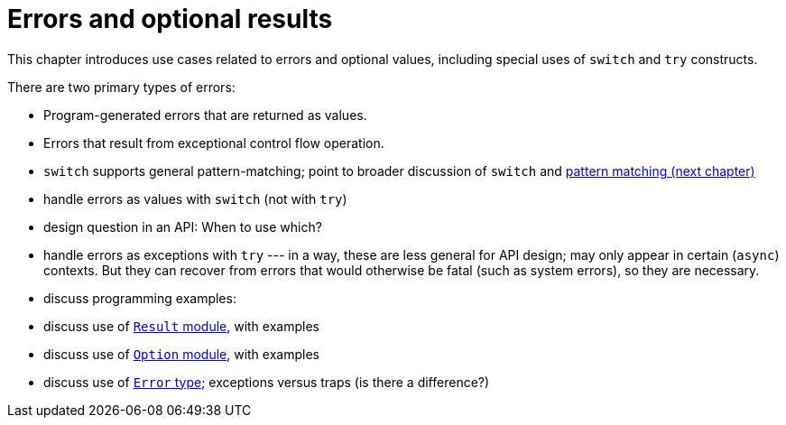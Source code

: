 = Errors and optional results
:proglang: Motoko
:company-id: DFINITY

This chapter introduces use cases related to errors and optional values, including special uses of `switch` and `try` constructs.

There are two primary types of errors:

 - Program-generated errors that are returned as values.
 - Errors that result from exceptional control flow operation.

 - `switch` supports general pattern-matching;
   point to broader discussion of `switch` and <<chapter-patterns, pattern matching (next chapter)>>
 - handle errors as values with `switch` (not with `try`)
 - design question in an API: When to use which?
 - handle errors as exceptions with `try` --- in a way, these are less general for API design; may only appear in certain (`async`) contexts.  
 But they can recover from errors that would otherwise be fatal (such as system errors), so they are necessary.
 - discuss programming examples:
 - discuss use of <<stdlib-result,`Result` module>>, with examples
 - discuss use of <<stdlib-option,`Option` module>>, with examples
 - discuss use of <<error-type, `Error` type>>; exceptions versus traps (is there a difference?)
